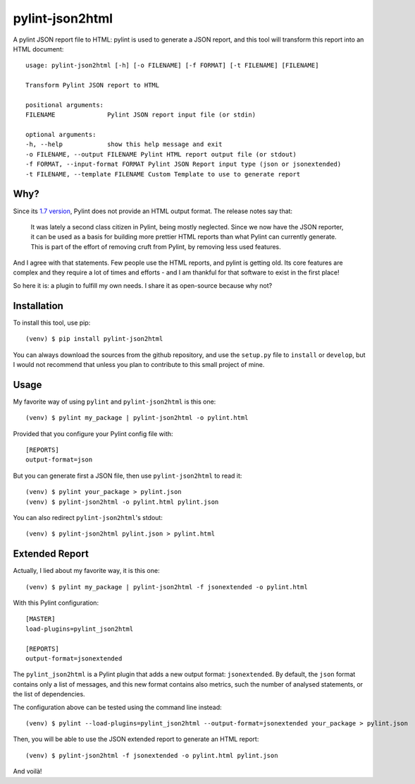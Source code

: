 pylint-json2html
================

A pylint JSON report file to HTML: pylint is used to generate a JSON
report, and this tool will transform this report into an HTML document:

::

    usage: pylint-json2html [-h] [-o FILENAME] [-f FORMAT] [-t FILENAME] [FILENAME]

    Transform Pylint JSON report to HTML

    positional arguments:
    FILENAME              Pylint JSON report input file (or stdin)

    optional arguments:
    -h, --help            show this help message and exit
    -o FILENAME, --output FILENAME Pylint HTML report output file (or stdout)
    -f FORMAT, --input-format FORMAT Pylint JSON Report input type (json or jsonextended)
    -t FILENAME, --template FILENAME Custom Template to use to generate report 

Why?
----

Since its `1.7
version <https://pylint.readthedocs.io/en/latest/whatsnew/1.7.html#removed-changes>`__,
Pylint does not provide an HTML output format. The release notes say
that:

    It was lately a second class citizen in Pylint, being mostly
    neglected. Since we now have the JSON reporter, it can be used as a
    basis for building more prettier HTML reports than what Pylint can
    currently generate. This is part of the effort of removing cruft
    from Pylint, by removing less used features.

And I agree with that statements. Few people use the HTML reports, and
pylint is getting old. Its core features are complex and they require a
lot of times and efforts - and I am thankful for that software to exist
in the first place!

So here it is: a plugin to fulfill my own needs. I share it as
open-source because why not?

Installation
------------

To install this tool, use pip:

::

    (venv) $ pip install pylint-json2html

You can always download the sources from the github repository, and use
the ``setup.py`` file to ``install`` or ``develop``, but I would not
recommend that unless you plan to contribute to this small project of
mine.

Usage
-----

My favorite way of using ``pylint`` and ``pylint-json2html`` is this
one:

::

    (venv) $ pylint my_package | pylint-json2html -o pylint.html

Provided that you configure your Pylint config file with:

::

    [REPORTS]
    output-format=json

But you can generate first a JSON file, then use ``pylint-json2html`` to
read it:

::

    (venv) $ pylint your_package > pylint.json
    (venv) $ pylint-json2html -o pylint.html pylint.json

You can also redirect ``pylint-json2html``'s stdout:

::

    (venv) $ pylint-json2html pylint.json > pylint.html

Extended Report
---------------

Actually, I lied about my favorite way, it is this one:

::

    (venv) $ pylint my_package | pylint-json2html -f jsonextended -o pylint.html

With this Pylint configuration:

::

    [MASTER]
    load-plugins=pylint_json2html

    [REPORTS]
    output-format=jsonextended

The ``pylint_json2html`` is a Pylint plugin that adds a new output
format: ``jsonextended``. By default, the ``json`` format contains only
a list of messages, and this new format contains also metrics, such the
number of analysed statements, or the list of dependencies.

The configuration above can be tested using the command line instead:

::

    (venv) $ pylint --load-plugins=pylint_json2html --output-format=jsonextended your_package > pylint.json

Then, you will be able to use the JSON extended report to generate an
HTML report:

::

    (venv) $ pylint-json2html -f jsonextended -o pylint.html pylint.json

And voilà!

